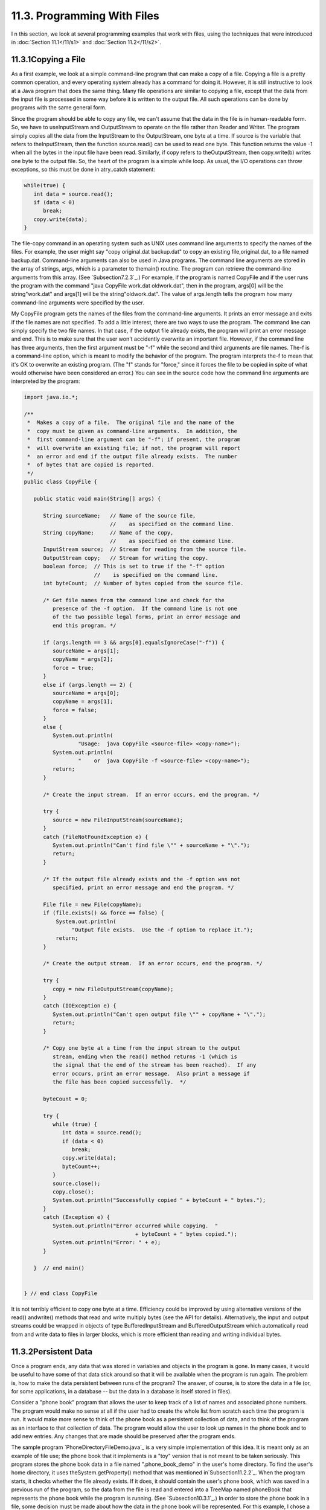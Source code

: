 
11.3. Programming With Files
----------------------------



I n this section, we look at several programming examples that work
with files, using the techniques that were introduced in
:doc:`Section 11.1</11/s1>` and :doc:`Section 11.2</11/s2>`.





11.3.1Copying a File
~~~~~~~~~~~~~~~~~~~~

As a first example, we look at a simple command-line program that can
make a copy of a file. Copying a file is a pretty common operation,
and every operating system already has a command for doing it.
However, it is still instructive to look at a Java program that does
the same thing. Many file operations are similar to copying a file,
except that the data from the input file is processed in some way
before it is written to the output file. All such operations can be
done by programs with the same general form.

Since the program should be able to copy any file, we can't assume
that the data in the file is in human-readable form. So, we have to
useInputStream and OutputStream to operate on the file rather than
Reader and Writer. The program simply copies all the data from the
InputStream to the OutputStream, one byte at a time. If source is the
variable that refers to theInputStream, then the function
source.read() can be used to read one byte. This function returns the
value -1 when all the bytes in the input file have been read.
Similarly, if copy refers to theOutputStream, then copy.write(b)
writes one byte to the output file. So, the heart of the program is a
simple while loop. As usual, the I/O operations can throw exceptions,
so this must be done in atry..catch statement:


.. code-block:: java

    while(true) {
       int data = source.read();
       if (data < 0)
          break;
       copy.write(data);
    }


The file-copy command in an operating system such as UNIX uses command
line arguments to specify the names of the files. For example, the
user might say "copy original.dat backup.dat" to copy an existing
file,original.dat, to a file named backup.dat. Command-line arguments
can also be used in Java programs. The command line arguments are
stored in the array of strings, args, which is a parameter to
themain() routine. The program can retrieve the command-line arguments
from this array. (See `Subsection7.2.3`_.) For example, if the program
is named CopyFile and if the user runs the program with the command
"java CopyFile work.dat oldwork.dat", then in the program, args[0]
will be the string"work.dat" and args[1] will be the
string"oldwork.dat". The value of args.length tells the program how
many command-line arguments were specified by the user.

My CopyFile program gets the names of the files from the command-line
arguments. It prints an error message and exits if the file names are
not specified. To add a little interest, there are two ways to use the
program. The command line can simply specify the two file names. In
that case, if the output file already exists, the program will print
an error message and end. This is to make sure that the user won't
accidently overwrite an important file. However, if the command line
has three arguments, then the first argument must be "-f" while the
second and third arguments are file names. The-f is a command-line
option, which is meant to modify the behavior of the program. The
program interprets the-f to mean that it's OK to overwrite an existing
program. (The "f" stands for "force," since it forces the file to be
copied in spite of what would otherwise have been considered an
error.) You can see in the source code how the command line arguments
are interpreted by the program:


.. code-block:: java

    import java.io.*;
    
    /**
     *  Makes a copy of a file.  The original file and the name of the
     *  copy must be given as command-line arguments.  In addition, the
     *  first command-line argument can be "-f"; if present, the program
     *  will overwrite an existing file; if not, the program will report
     *  an error and end if the output file already exists.  The number
     *  of bytes that are copied is reported.
     */
    public class CopyFile {
    
       public static void main(String[] args) {
          
          String sourceName;   // Name of the source file, 
                               //    as specified on the command line.
          String copyName;     // Name of the copy, 
                               //    as specified on the command line.
          InputStream source;  // Stream for reading from the source file.
          OutputStream copy;   // Stream for writing the copy.
          boolean force;  // This is set to true if the "-f" option
                          //    is specified on the command line.
          int byteCount;  // Number of bytes copied from the source file.
          
          /* Get file names from the command line and check for the 
             presence of the -f option.  If the command line is not one
             of the two possible legal forms, print an error message and 
             end this program. */
       
          if (args.length == 3 && args[0].equalsIgnoreCase("-f")) {
             sourceName = args[1];
             copyName = args[2];
             force = true;
          }
          else if (args.length == 2) {
             sourceName = args[0];
             copyName = args[1];
             force = false;
          }
          else {
             System.out.println(
                     "Usage:  java CopyFile <source-file> <copy-name>");
             System.out.println(
                     "    or  java CopyFile -f <source-file> <copy-name>");
             return;
          }
          
          /* Create the input stream.  If an error occurs, end the program. */
          
          try {
             source = new FileInputStream(sourceName);
          }
          catch (FileNotFoundException e) {
             System.out.println("Can't find file \"" + sourceName + "\".");
             return;
          }
          
          /* If the output file already exists and the -f option was not
             specified, print an error message and end the program. */
       
          File file = new File(copyName);
          if (file.exists() && force == false) {
              System.out.println(
                   "Output file exists.  Use the -f option to replace it.");
              return;  
          }
          
          /* Create the output stream.  If an error occurs, end the program. */
    
          try {
             copy = new FileOutputStream(copyName);
          }
          catch (IOException e) {
             System.out.println("Can't open output file \"" + copyName + "\".");
             return;
          }
          
          /* Copy one byte at a time from the input stream to the output
             stream, ending when the read() method returns -1 (which is 
             the signal that the end of the stream has been reached).  If any 
             error occurs, print an error message.  Also print a message if 
             the file has been copied successfully.  */
          
          byteCount = 0;
          
          try {
             while (true) {
                int data = source.read();
                if (data < 0)
                   break;
                copy.write(data);
                byteCount++;
             }
             source.close();
             copy.close();
             System.out.println("Successfully copied " + byteCount + " bytes.");
          }
          catch (Exception e) {
             System.out.println("Error occurred while copying.  "
                                       + byteCount + " bytes copied.");
             System.out.println("Error: " + e);
          }
          
       }  // end main()
       
       
    } // end class CopyFile


It is not terribly efficient to copy one byte at a time. Efficiency
could be improved by using alternative versions of the read()
andwrite() methods that read and write multiply bytes (see the API for
details). Alternatively, the input and output streams could be wrapped
in objects of type BufferedInputStream and BufferedOutputStream which
automatically read from and write data to files in larger blocks,
which is more efficient than reading and writing individual bytes.





11.3.2Persistent Data
~~~~~~~~~~~~~~~~~~~~~

Once a program ends, any data that was stored in variables and objects
in the program is gone. In many cases, it would be useful to have some
of that data stick around so that it will be available when the
program is run again. The problem is, how to make the data persistent
between runs of the program? The answer, of course, is to store the
data in a file (or, for some applications, in a database -- but the
data in a database is itself stored in files).

Consider a "phone book" program that allows the user to keep track of
a list of names and associated phone numbers. The program would make
no sense at all if the user had to create the whole list from scratch
each time the program is run. It would make more sense to think of the
phone book as a persistent collection of data, and to think of the
program as an interface to that collection of data. The program would
allow the user to look up names in the phone book and to add new
entries. Any changes that are made should be preserved after the
program ends.

The sample program `PhoneDirectoryFileDemo.java`_ is a very simple
implementation of this idea. It is meant only as an example of file
use; the phone book that it implements is a "toy" version that is not
meant to be taken seriously. This program stores the phone book data
in a file named ".phone_book_demo" in the user's home directory. To
find the user's home directory, it uses theSystem.getProperty() method
that was mentioned in`Subsection11.2.2`_. When the program starts, it
checks whether the file already exists. If it does, it should contain
the user's phone book, which was saved in a previous run of the
program, so the data from the file is read and entered into a TreeMap
named phoneBook that represents the phone book while the program is
running. (See `Subsection10.3.1`_.) In order to store the phone book
in a file, some decision must be made about how the data in the phone
book will be represented. For this example, I chose a simple
representation in which each line of the file contains one entry
consisting of a name and the associated phone number. A percent sign
('%') separates the name from the number. The following code at the
beginning of the program will read the phone book data file, if it
exists and has the correct format:


.. code-block:: java

    File userHomeDirectory = new File( System.getProperty("user.home") );
    File dataFile = new File( userHomeDirectory, ".phone_book_data" );
    
    if ( ! dataFile.exists() ) {
       System.out.println("No phone book data file found.");
       System.out.println("A new one will be created.");
       System.out.println("File name:  " + dataFile.getAbsolutePath());
    }
    else {
       System.out.println("Reading phone book data...");
       try {
          Scanner scanner = new Scanner( dataFile );
          while (scanner.hasNextLine()) {
                 // Read one line from the file, containing one name/number pair.
             String phoneEntry = scanner.nextLine();
             int separatorPosition = phoneEntry.indexOf('%');
             if (separatorPosition == -1)
                throw new IOException("File is not a phonebook data file.");
             name = phoneEntry.substring(0, separatorPosition);
             number = phoneEntry.substring(separatorPosition+1);
             phoneBook.put(name,number);
          }
       }
       catch (IOException e) {
          System.out.println("Error in phone book data file.");
          System.out.println("File name:  " + dataFile.getAbsolutePath());
          System.out.println("This program cannot continue.");
          System.exit(1);
       }
    }


The program then lets the user do various things with the phone book,
including making modifications. Any changes that are made are made
only to the TreeMap that holds the data. When the program ends, the
phone book data is written to the file (if any changes have been made
while the program was running), using the following code:


.. code-block:: java

    if (changed) {
       System.out.println("Saving phone directory changes to file " + 
             dataFile.getAbsolutePath() + " ...");
       PrintWriter out;
       try {
          out = new PrintWriter( new FileWriter(dataFile) );
       }
       catch (IOException e) {
          System.out.println("ERROR: Can't open data file for output.");
          return;
       }
       for ( Map.Entry<String,String> entry : phoneBook.entrySet() )
          out.println(entry.getKey() + "%" + entry.getValue() );
       out.close();
       if (out.checkError())
          System.out.println("ERROR: Some error occurred while writing data file.");
       else
          System.out.println("Done.");
    }


The net effect of this is that all the data, including the changes,
will be there the next time the program is run. I've shown you all the
file-handling code from the program. If you would like to see the rest
of the program, see the source code file,
`PhoneDirectoryFileDemo.java`_.





11.3.3Files in GUI Programs
~~~~~~~~~~~~~~~~~~~~~~~~~~~

The previous examples in this section use a command-line interface,
but graphical user interface programs can also manipulate files.
Programs typically have an "Open" command that reads the data from a
file and displays it in a window and a "Save" command that writes the
data from the window into a file. We can illustrate this in Java with
a simple text editor program, `TrivialEdit.java`_. The window for this
program uses a JTextArea component to display some text that the user
can edit. It also has a menu bar, with a "File" menu that includes
"Open" and "Save" commands. These commands are implemented using the
techniques for reading and writing files that were covered in
:doc:`Section 11.2</11/s2>`.

When the user selects the Open command from the File menu in
theTrivialEdit program, the program pops up a file dialog box where
the user specifies the file. It is assumed that the file is a text
file. A limit of 10000 characters is put on the size of the file,
since a JTextArea is not meant for editing large amounts of text. The
program reads the text contained in the specified file, and sets that
text to be the content of the JTextArea. In this case, I decided to
use a BufferedReader to read the file line-by-line. The program also
sets the title bar of the window to show the name of the file that was
opened. All this is done in the following method, which is just a
variation of the readFile() method presented in :doc:`Section 11.2</11/s2>`:


.. code-block:: java

    /**
     * Carry out the Open command by letting the user specify a file to be opened 
     * and reading up to 10000 characters from that file.  If the file is read 
     * successfully and is not too long, then the text from the file replaces the 
     * text in the JTextArea.
     */
    public void doOpen() {
       if (fileDialog == null)
          fileDialog = new JFileChooser();
       fileDialog.setDialogTitle("Select File to be Opened");
       fileDialog.setSelectedFile(null);  // No file is initially selected.
       int option = fileDialog.showOpenDialog(this);
       if (option != JFileChooser.APPROVE_OPTION)
          return;  // User canceled or clicked the dialog's close box.
       File selectedFile = fileDialog.getSelectedFile();
       BufferedReader in;
       try {
          FileReader stream = new FileReader(selectedFile); 
          in = new BufferedReader( stream );
       }
       catch (Exception e) {
          JOptionPane.showMessageDialog(this,
                "Sorry, but an error occurred while trying to open the file:\n" + e);
          return;
       }
       try {
          StringBuffer input = new StringBuffer();
             while (true) {
                String lineFromFile = in.readLine();
                if (lineFromFile == null)
                   break;  // End-of-file has been reached.
                input.append(lineFromFile);
                input.append('\n');
                if (input.length() > 10000)
                   throw new IOException("Input file is too large for this program.");
             }
          in.close();
          text.setText(input);
          editFile = selectedFile;
          setTitle("TrivialEdit: " + editFile.getName());
       }
       catch (Exception e) {
          JOptionPane.showMessageDialog(this,
                "Sorry, but an error occurred while trying to read the data:\n" + e);
       }   
    }


In this program, the instance variable editFile is used to keep track
of the file that is currently being edited, if any, and thesetTitle()
method (from class JFrame) is used to set the title of the window to
show the name of the file.

Similarly, the response to the Save command is a minor variation on
thewriteFile() method from :doc:`Section 11.2</11/s2>`. I will not repeat it here.
If you would like to see the entire program, you will find the source
code in the file`TrivialEdit.java`_.





11.3.4Storing Objects in Files
~~~~~~~~~~~~~~~~~~~~~~~~~~~~~~

Whenever data is stored in files, some definite format must be adopted
for representing the data. As long as the output routine that writes
the data and the input routine that reads the data use the same
format, the files will be usable. However, as usual, correctness is
not the end of the story. The representation that is used for data in
files should also be robust. (See :doc:`Section 8.1</8/s1>`.) To see what this
means, we will look at several different ways of representing the same
data. This example builds on the example `SimplePaint2.java`_
from`Subsection7.3.4`_. In that program, the user could use the mouse
to draw simple sketches. Now, we will add file input/output
capabilities to that program. This will allow the user to save a
sketch to a file and later read the sketch back from the file into the
program so that the user can continue to work on the sketch. The basic
requirement is that all relevant data about the sketch must be saved
in the file, so that the sketch can be exactly restored when the file
is read by the program. To remind you of the program that I am talking
about, here is the applet version of the program, copied from
`Subsection7.3.4`_:



The new version of the program can be found in the source code file
`SimplePaintWithFiles.java`_. A "File" menu has been added to the new
version. It contains two sets of Save/Open commands, one for saving
and reloading sketch data in text form and one for data in binary
form. We will consider both possibilities here, in some detail.

The data for a sketch consists of the background color of the picture
and a list of the curves that were drawn by the user. A curve consists
of a list of Points. (Point is a standard class in package java.awt; a
Pointpt has instance variables pt.x and pt.y of type int that
represent the coordinates of a point on the xy-plane.) Each curve can
be a different color. Furthermore, a curve can be "symmetric," which
means that in addition to the curve itself, the horizontal and
vertical reflections of the curve are also drawn. The data for each
curve is stored in an object of type CurveData, which is defined in
the program as:


.. code-block:: java

    /**
     * An object of type CurveData represents the data required to redraw one
     * of the curves that have been sketched by the user.
     */
    private static class CurveData implements Serializable {
       Color color;  // The color of the curve.
       boolean symmetric;  // Are horizontal and vertical reflections also drawn?
       ArrayList<Point> points;  // The points on the curve.
    }


Note that this class has been declared to "implement Serializable".
This allows objects of type CurveData to be written in binary form to
an ObjectOutputStream. See `Subsection11.1.6`_.

Let's think about how the data for a sketch could be saved to an
ObjectOuputStream. The sketch is displayed on the screen in an object
of type SimplePaintPanel, which is a subclass of JPanel. All the data
needed for the sketch is stored in instance variables of that object.
One possibility would be to simply write the entire SimplePaintPanel
component as a single object to the stream. This could be done in a
method in the SimplePaintPanel class with the statement


.. code-block:: java

    outputStream.writeObject(this);


where outputStream is the ObjectOutputStream and "this" refers to the
SimplePaintPanel itself. This statement saves the entire current state
of the panel. To read the data back into the program, you would create
an ObjectInputStream for reading the object from the file, and you
would retrieve the object from the file with the statement


.. code-block:: java

    SimplePaintPanel newPanel = (SimplePaintPanel)in.readObject();


where in is the ObjectInputStream. Note that the type-cast is
necessary because the method in.readObject() returns a value of type
Object. (To get the saved sketch to appear on the screen, the newPanel
must replace the current content pane in the program's window;
furthermore, the menu bar of the window must be replaced, because the
menus are associated with a particularSimplePaintPanel object.)

It might look tempting to be able to save data and restore it with a
single command, but in this case, it's not a good idea. The main
problem with doing things this way is that **the serialized form of
objects that represent Swing components can change** from one version
of Java to the next. This means that data files that contain
serialized components such as a SimplePaintPanel might become unusable
in the future, and the data that they contain will be effectively
lost. This is an important consideration for any serious application.

Taking this into consideration, my program uses a different format
when it creates a binary file. The data written to the file consists
of (1)the background color of the sketch, (2)the number of curves in
the sketch, and (3)all the CurveData objects that describe the
individual curves. The method that saves the data is similar to the
writeFile() method from `Subsection11.2.3`_. Here is the complete
doSaveAsBinary() method fromSimplePaintWithFiles, with the changes
from the genericreadFile() method shown in red:


.. code-block:: java

    /**
     * Save the user's sketch to a file in binary form as serialized
     * objects, using an ObjectOutputStream.  Files created by this method 
     * can be read back into the program using the doOpenAsBinary() method.
     */
    private void doSaveAsBinary() {
       if (fileDialog == null)      
          fileDialog = new JFileChooser(); 
       File selectedFile;  //Initially selected file name in the dialog.
       if (editFile == null)
          selectedFile = new File("sketchData.binary");
       else
          selectedFile = new File(editFile.getName());
       fileDialog.setSelectedFile(selectedFile); 
       fileDialog.setDialogTitle("Select File to be Saved");
       int option = fileDialog.showSaveDialog(this);
       if (option != JFileChooser.APPROVE_OPTION)
          return;  // User canceled or clicked the dialog's close box.
       selectedFile = fileDialog.getSelectedFile();
       if (selectedFile.exists()) {  // Ask the user whether to replace the file.
          int response = JOptionPane.showConfirmDialog( this,
                "The file \"" + selectedFile.getName()
                + "\" already exists.\nDo you want to replace it?", 
                "Confirm Save",
                JOptionPane.YES_NO_OPTION, 
                JOptionPane.WARNING_MESSAGE );
          if (response != JOptionPane.YES_OPTION)
             return;  // User does not want to replace the file.
       }
       ObjectOutputStream out;
       try {
          FileOutputStream stream = new FileOutputStream(selectedFile); 
          out = new ObjectOutputStream( stream );
       }
       catch (Exception e) {
          JOptionPane.showMessageDialog(this,
             "Sorry, but an error occurred while trying to open the file:\n" + e);
          return;
       }
       try {
          out.writeObject(getBackground());
          out.writeInt(curves.size());
          for ( CurveData curve : curves )
             out.writeObject(curve);
          out.close();
          editFile = selectedFile;
          setTitle("SimplePaint: " + editFile.getName());
       }
       catch (Exception e) {
          JOptionPane.showMessageDialog(this,
             "Sorry, but an error occurred while trying to write the text:\n" + e);
       }   
    }


The heart of this method consists of the following lines, which do the
actual writing of the data to the file:


.. code-block:: java

    out.writeObject(getBackground()); // Writes the panel's background color.
    out.writeInt(curves.size());      // Writes the number of curves.
    for ( CurveData curve : curves )  // For each curve...
       out.writeObject(curve);        //   write the corresponding CurveData object.


The last line depends on the fact that the CurveData class implements
the Serializable interface.

The doOpenAsBinary() method, which is responsible for reading sketch
data back into the program from an ObjectInputStream, has to read
exactly the same data that was written, in the same order, and use
that data to build the data structures that will represent the sketch
while the program is running. Once the data structures have been
successfully built, they replace the data structures that describe the
previous contents of the panel. This is done as follows:


.. code-block:: java

    /* Read data from the file into local variables */
    
    Color newBackgroundColor = (Color)in.readObject();
    int curveCount = in.readInt();
    ArrayList<CurveData> newCurves = new ArrayList<CurveData>();
    for (int i = 0; i < curveCount; i++)
       newCurves.add( (CurveData)in.readObject() );
    in.close();
       
    /* Copy the data that was read into the instance variables that 
       describe the sketch that is displayed by the program.*/
       
    curves = newCurves;
    setBackground(newBackgroundColor);
    repaint();


This is only a little harder than saving the entire SimplePaintPanel
component to the file in one step, and it is more robust since the
serialized form of the objects that are saved to file is unlikely to
change in the future. But it still suffers from the general fragility
of binary data.




An alternative to using object streams is to save the data in human-
readable, character form. The basic idea is the same: All the data
necessary to reconstitute a sketch must be saved to the output file in
some definite format. The method that reads the file must follow
exactly the same format as it reads the data, and it must use the data
to rebuild the data structures that represent the sketch while the
program is running.

When writing character data, we can't write out entire objects in one
step. All the data has to be expressed, ultimately, in terms of simple
data values such as strings and primitive type values. A color, for
example, can be expressed in terms of three integers giving the red,
green, and blue components of the color. The first (not very good)
idea that comes to mind might be to just dump all the necessary data,
in some definite order, into the file. Suppose that out is a
PrintWriter that is used to write to the file. We could then say:


.. code-block:: java

    Color bgColor = getBackground();    // Write the background color to the file.
    out.println( bgColor.getRed() );
    out.println( bgColor.getGreen() );
    out.println( bgColor.getBlue() );
    
    out.println( curves.size() );       // Write the number of curves.
       
    for ( CurveData curve : curves ) {  // For each curve, write...
       out.println( curve.color.getRed() );      // the color of the curve
       out.println( curve.color.getGreen() );   
       out.println( curve.color.getBlue() );
       out.println( curve.symmetric ? 0 : 1 );   // the curve's symmetry property
       out.println( curve.points.size() );       // the number of points on curve
       for ( Point pt : curve.points ) {         // the coordinates of each point
          out.println( pt.x );
          out.println( pt.y );
       }
    }


This works in the sense that the file-reading method can read the data
and rebuild the data structures. Suppose that the input method uses a
Scanner named scanner to read the data file. Then it could say:


.. code-block:: java

    Color newBackgroundColor;                // Read the background Color.
    int red = scanner.nextInt();
    int green = scanner.nextInt();
    int blue = scanner.nextInt();
    newBackgroundColor = new Color(red,green,blue);
    
    ArrayList<CurveData> newCurves = new ArrayList<CurveData>();
       
    int curveCount = scanner.nextInt();      // The number of curves to be read.
    for (int i = 0; i < curveCount; i++) {
       CurveData curve = new CurveData();
       int r = scanner.nextInt();            // Read the curve's color.
       int g = scanner.nextInt();
       int b = scanner.nextInt();
       curve.color = new Color(r,g,b);
       int symmetryCode = scanner.nextInt(); // Read the curve's symmetry property.
       curve.symmetric = (symmetryCode == 1);
       curveData.points = new ArrayList<Point>();
       int pointCount = scanner.nextInt();  // The number of points on this curve.
       for (int j = 0; j < pointCount; j++) {
          int x = scanner.nextInt();        // Read the coordinates of the point.
          int y = scanner.nextInt();
          curveData.points.add(new Point(x,y));
       }
       newCurves.add(curve);
    }
    
    curves = newCurves;                     // Install the new data structures.
    setBackground(newBackgroundColor);


Note how every piece of data that was written by the output method is
read, in the same order, by the input method. While this does work,
the data file is just a long string of numbers. It doesn't make much
more sense to a human reader than a binary-format file would.
Furthermore, it is still fragile in the sense that any small change
made to the data representation in the program, such as adding a new
property to curves, will render the data file useless (unless you
happen to remember exactly which version of the program created the
file).

So, I decided to use a more complex, more meaningful data format for
the text files created by my program. Instead of just writing numbers,
I add **words** to say what the numbers mean. Here is a short but
complete data file for the program; just by looking at it, you can
probably tell what is going on:


.. code-block:: java

    SimplePaintWithFiles 1.0
    background 110 110 180
    
    startcurve
      color 255 255 255
      symmetry true
      coords 10 10
      coords 200 250
      coords 300 10
    endcurve
    
    startcurve
      color 0 255 255
      symmetry false
      coords 10 400
      coords 590 400
    endcurve


The first line of the file identifies the program that created the
data file; when the user selects a file to be opened, the program can
check the first word in the file as a simple test to make sure the
file is of the correct type. The first line also contains a version
number, 1.0. If the file format changes in a later version of the
program, a higher version number would be used; if the program sees a
version number of 1.2 in a file, but the program only understands
version 1.0, the program can explain to the user that a newer version
of the program is needed to read the data file.

The second line of the file specifies the background color of the
picture. The three integers specify the red, green, and blue
components of the color. The word "background" at the beginning of the
line makes the meaning clear. The remainder of the file consists of
data for the curves that appear in the picture. The data for each
curve is clearly marked with "startcurve" and "endcurve." The data
consists of the color and symmetry properties of the curve and the xy-
coordinates of each point on the curve. Again, the meaning is clear.
Files in this format can easily be created or edited by hand. In fact,
the data file shown above was actually created in a text editor rather
than by the program. Furthermore, it's easy to extend the format to
allow for additional options. Future versions of the program could add
a "thickness" property to the curves to make it possible to have
curves that are more than one pixel wide. Shapes such as rectangles
and ovals could easily be added.

Outputting data in this format is easy. Suppose that out is a
PrintWriter that is being used to write the sketch data to a file.
Then the output can be done with:


.. code-block:: java

    out.println("SimplePaintWithFiles 1.0"); // Version number.
    Color bgColor = getBackground();
    out.println( "background " + bgColor.getRed() + " " +
          bgColor.getGreen() + " " + bgColor.getBlue() );
    for ( CurveData curve : curves ) {
       out.println();
       out.println("startcurve");
       out.println("  color " + curve.color.getRed() + " " +
             curve.color.getGreen() + " " + curve.color.getBlue() );
       out.println( "  symmetry " + curve.symmetric );
       for ( Point pt : curve.points )
          out.println( "  coords " + pt.x + " " + pt.y );
       out.println("endcurve");
    }


Reading the data is somewhat harder, since the input routine has to
deal with all the extra words in the data. In my input routine, I
decided to allow some variation in the order in which the data occurs
in the file. For example, the background color can be specified at the
end of the file, instead of at the beginning. It can even be left out
altogether, in which case white will be used as the default background
color. This is possible because each item of data is labeled with a
word that describes its meaning; the labels can be used to drive the
processing of the input. Here is the complete method from
`SimplePaintWithFiles.java`_ that reads data files in text format. It
uses aScanner to read items from the file:


.. code-block:: java

    private void doOpenAsText() {
       
       if (fileDialog == null)
          fileDialog = new JFileChooser();
       fileDialog.setDialogTitle("Select File to be Opened");
       fileDialog.setSelectedFile(null);  // No file is initially selected.
       int option = fileDialog.showOpenDialog(this);
       if (option != JFileChooser.APPROVE_OPTION)
          return;  // User canceled or clicked the dialog's close box.
       File selectedFile = fileDialog.getSelectedFile();
       
       Scanner scanner;  // For reading from the data file.
       try {
          Reader stream = new BufferedReader(new FileReader(selectedFile));
          scanner = new Scanner( stream );
       }
       catch (Exception e) {
          JOptionPane.showMessageDialog(this,
                "Sorry, but an error occurred while trying to open the file:\n" + e);
          return;
       }
       
       try {  // Read the contents of the file.
          String programName = scanner.next();
          if ( ! programName.equals("SimplePaintWithFiles") )
             throw new IOException("File is not a SimplePaintWithFiles data file.");
          double version = scanner.nextDouble();
          if (version > 1.0)
             throw new IOException("File requires newer version of this program.");
          Color newBackgroundColor = Color.WHITE;
          ArrayList<CurveData> newCurves = new ArrayList<CurveData>();
          while (scanner.hasNext()) {
             String itemName = scanner.next();
             if (itemName.equalsIgnoreCase("background")) {
                int red = scanner.nextInt();
                int green = scanner.nextInt();
                int blue = scanner.nextInt();
                newBackgroundColor = new Color(red,green,blue);
             }
             else if (itemName.equalsIgnoreCase("startcurve")) {
                CurveData curve = new CurveData();
                curve.color = Color.BLACK;
                curve.symmetric = false;
                curve.points = new ArrayList<Point>();
                itemName = scanner.next();
                while ( ! itemName.equalsIgnoreCase("endcurve") ) {
                   if (itemName.equalsIgnoreCase("color")) {
                      int r = scanner.nextInt();
                      int g = scanner.nextInt();
                      int b = scanner.nextInt();
                      curve.color = new Color(r,g,b);
                   }
                   else if (itemName.equalsIgnoreCase("symmetry")) {
                      curve.symmetric = scanner.nextBoolean();
                   }
                   else if (itemName.equalsIgnoreCase("coords")) {
                      int x = scanner.nextInt();
                      int y = scanner.nextInt();
                      curve.points.add( new Point(x,y) );
                   }
                   else {
                      throw new Exception("Unknown term in input.");
                   }
                   itemName = scanner.next();
                }
                newCurves.add(curve);
             }
             else {
                throw new Exception("Unknown term in input.");
             }
          }
       
          scanner.close();
          setBackground(newBackgroundColor);  // Install the new picture data.
          curves = newCurves;
          repaint();
          editFile = selectedFile;
          setTitle("SimplePaint: " + editFile.getName());
       }
       catch (Exception e) {
          JOptionPane.showMessageDialog(this,
                "Sorry, but an error occurred while trying to read the data:\n" + e);
       }   
    }


The main reason for this long discussion of file formats has been to
get you to think about the problem of representing complex data in a
form suitable for storing the data in a file. The same problem arises
when data must be transmitted over a network. There is no one correct
solution to the problem, but some solutions are certainly better than
others. In:doc:`Section 11.5</11/s5>`, we will look at one solution to the data
representation problem that has become increasingly common.




In addition to being able to save sketch data in both text form and
binary form, SimplePaintWithFiles can also save the picture itself as
an image file that could be, for example, printed or put on a web
page. This is a preview of image-handling techniques that will be
covered in :doc:`Chapter 13</13/index>`.



